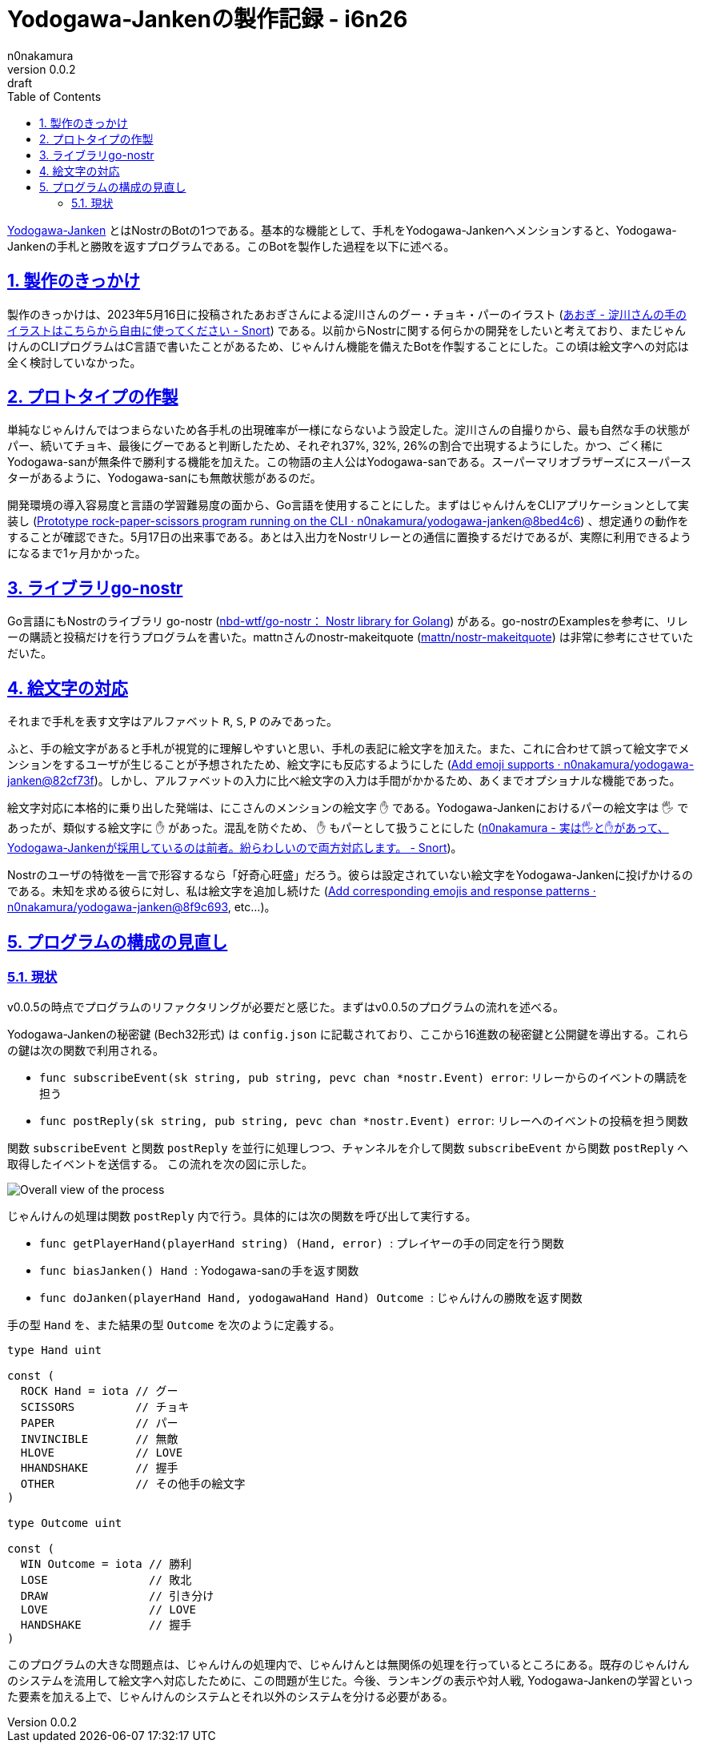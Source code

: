 = Yodogawa-Jankenの製作記録 - i6n26
n0nakamura
v0.0.2: draft
:backend: xhtml5
:experimental:
:sectnums: 
:sectnumlevels: 2
:sectlinks: 
:toc: auto
:lang: ja
:tabsize: 2
:favicon: 01GSH7D013HQPGGT11GD277EN2.svg
:stylesheet: style_asciidoctor.css
:linkcss:
:copycss:
:copyright: Copyright © 2023 n0nakamura
:description: Yodogawa-JankenとはNostr上で動作するBotの1つである。どのようにしてBotを作製していったかを語る。
:keywords: Nostr じゃんけん

link:https://github.com/n0nakamura/yodogawa-janken[Yodogawa-Janken] とはNostrのBotの1つである。基本的な機能として、手札をYodogawa-Jankenへメンションすると、Yodogawa-Jankenの手札と勝敗を返すプログラムである。このBotを製作した過程を以下に述べる。

== 製作のきっかけ

製作のきっかけは、2023年5月16日に投稿されたあおぎさんによる淀川さんのグー・チョキ・パーのイラスト (link:https://snort.social/e/nevent1qqsf7hnmta0m2d3xxm4gfm5ulfnwx93s757akthewkdc96ne9vz6f0qprpmhxue69uhkummnw3ezu6r0d3ukyetp9e3k7mf0qgs2c89dwl8xy0ej8pwp4czelhj5zcmcdrxtsxunfqssadztzxayl8grqsqqqqqplmlkuv[あおぎ - 淀川さんの手のイラストはこちらから自由に使ってください - Snort]) である。以前からNostrに関する何らかの開発をしたいと考えており、またじゃんけんのCLIプログラムはC言語で書いたことがあるため、じゃんけん機能を備えたBotを作製することにした。この頃は絵文字への対応は全く検討していなかった。

== プロトタイプの作製

単純なじゃんけんではつまらないため各手札の出現確率が一様にならないよう設定した。淀川さんの自撮りから、最も自然な手の状態がパー、続いてチョキ、最後にグーであると判断したため、それぞれ37%, 32%, 26%の割合で出現するようにした。かつ、ごく稀にYodogawa-sanが無条件で勝利する機能を加えた。この物語の主人公はYodogawa-sanである。スーパーマリオブラザーズにスーパースターがあるように、Yodogawa-sanにも無敵状態があるのだ。

開発環境の導入容易度と言語の学習難易度の面から、Go言語を使用することにした。まずはじゃんけんをCLIアプリケーションとして実装し (link:https://github.com/n0nakamura/yodogawa-janken/commit/8bed4c660ad1a23692b86be374ad49759ba9c7af[Prototype rock-paper-scissors program running on the CLI · n0nakamura/yodogawa-janken@8bed4c6]) 、想定通りの動作をすることが確認できた。5月17日の出来事である。あとは入出力をNostrリレーとの通信に置換するだけであるが、実際に利用できるようになるまで1ヶ月かかった。

== ライブラリgo-nostr

Go言語にもNostrのライブラリ go-nostr (link:https://github.com/nbd-wtf/go-nostr[nbd-wtf/go-nostr： Nostr library for Golang]) がある。go-nostrのExamplesを参考に、リレーの購読と投稿だけを行うプログラムを書いた。mattnさんのnostr-makeitquote (link:https://github.com/mattn/nostr-makeitquote[mattn/nostr-makeitquote]) は非常に参考にさせていただいた。

== 絵文字の対応

それまで手札を表す文字はアルファベット ``R``, ``S``, ``P`` のみであった。

ふと、手の絵文字があると手札が視覚的に理解しやすいと思い、手札の表記に絵文字を加えた。また、これに合わせて誤って絵文字でメンションをするユーザが生じることが予想されたため、絵文字にも反応するようにした (link:https://github.com/n0nakamura/yodogawa-janken/commit/82cf73f1058f79d0a0966227005d97af9c59baab[Add emoji supports · n0nakamura/yodogawa-janken@82cf73f])。しかし、アルファベットの入力に比べ絵文字の入力は手間がかかるため、あくまでオプショナルな機能であった。

絵文字対応に本格的に乗り出した発端は、にこさんのメンションの絵文字 ``✋`` である。Yodogawa-Jankenにおけるパーの絵文字は ``🖐`` であったが、類似する絵文字に ``✋`` があった。混乱を防ぐため、 ``✋`` もパーとして扱うことにした (link:https://snort.social/e/nevent1qqsvdlwwm7mlwffngzcmxqzkz0rq6a6cstsdwf5rvm7407rmzr57wscpz4mhxue69uhhyetvv9ujuerpd46hxtnfduhsz8thwden5te0dehhxarj9e3xjarrda5kuetj9eek7cmfv9kz7fez3vg[n0nakamura - 実は🖐と✋があって、Yodogawa-Jankenが採用しているのは前者。紛らわしいので両方対応します。 - Snort])。

Nostrのユーザの特徴を一言で形容するなら「好奇心旺盛」だろう。彼らは設定されていない絵文字をYodogawa-Jankenに投げかけるのである。未知を求める彼らに対し、私は絵文字を追加し続けた  (link:https://github.com/n0nakamura/yodogawa-janken/commit/8f9c6932c783d4bb99eb2ad5401b05f50dbc37e7[Add corresponding emojis and response patterns · n0nakamura/yodogawa-janken@8f9c693], etc...)。

== プログラムの構成の見直し

=== 現状

v0.0.5の時点でプログラムのリファクタリングが必要だと感じた。まずはv0.0.5のプログラムの流れを述べる。

Yodogawa-Jankenの秘密鍵 (Bech32形式) は ``config.json`` に記載されており、ここから16進数の秘密鍵と公開鍵を導出する。これらの鍵は次の関数で利用される。

* ``func subscribeEvent(sk string, pub string, pevc chan *nostr.Event) error``: リレーからのイベントの購読を担う
* ``func postReply(sk string, pub string, pevc chan *nostr.Event) error``: リレーへのイベントの投稿を担う関数

関数 ``subscribeEvent`` と関数 ``postReply`` を並行に処理しつつ、チャンネルを介して関数 ``subscribeEvent`` から関数 ``postReply`` へ取得したイベントを送信する。 この流れを次の図に示した。

image::01H34BDCKHD9FX8XB8W6XYQS57.png[Overall view of the process]

じゃんけんの処理は関数 ``postReply`` 内で行う。具体的には次の関数を呼び出して実行する。

* ``func getPlayerHand(playerHand string) (Hand, error) ``: プレイヤーの手の同定を行う関数 
* ``func biasJanken() Hand ``: Yodogawa-sanの手を返す関数
* ``func doJanken(playerHand Hand, yodogawaHand Hand) Outcome ``: じゃんけんの勝敗を返す関数

手の型 ``Hand`` を、また結果の型 ``Outcome`` を次のように定義する。

[source, go]
----
type Hand uint

const (
	ROCK Hand = iota // グー
	SCISSORS         // チョキ
	PAPER            // パー
	INVINCIBLE       // 無敵
	HLOVE            // LOVE
	HHANDSHAKE       // 握手
	OTHER            // その他手の絵文字
)

type Outcome uint

const (
	WIN Outcome = iota // 勝利
	LOSE               // 敗北
	DRAW               // 引き分け
	LOVE               // LOVE
	HANDSHAKE          // 握手
)
----

このプログラムの大きな問題点は、じゃんけんの処理内で、じゃんけんとは無関係の処理を行っているところにある。既存のじゃんけんのシステムを流用して絵文字へ対応したために、この問題が生じた。今後、ランキングの表示や対人戦, Yodogawa-Jankenの学習といった要素を加える上で、じゃんけんのシステムとそれ以外のシステムを分ける必要がある。
